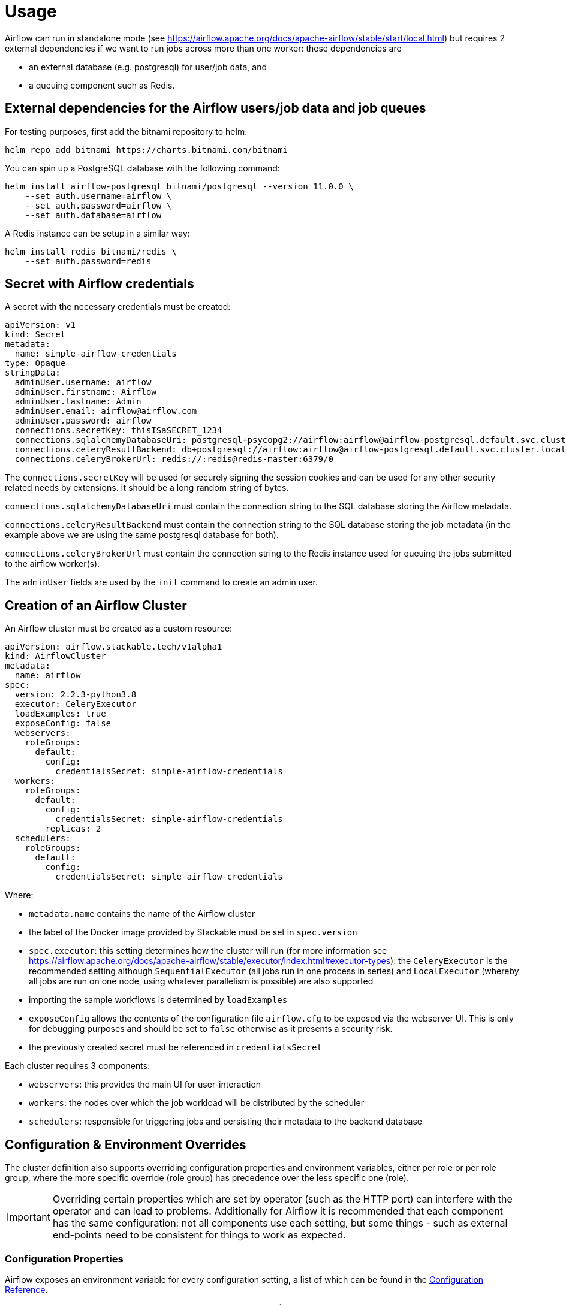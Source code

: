 = Usage

Airflow can run in standalone mode (see https://airflow.apache.org/docs/apache-airflow/stable/start/local.html) but requires 2 external dependencies if we want to run jobs across more than one worker: these
dependencies are

- an external database (e.g. postgresql) for user/job data, and
- a queuing component such as Redis.

== External dependencies for the Airflow users/job data and job queues

For testing purposes, first add the bitnami repository to helm:

[source,bash]
----
helm repo add bitnami https://charts.bitnami.com/bitnami
----

You can spin up a PostgreSQL database with the following command:

[source,bash]
----
helm install airflow-postgresql bitnami/postgresql --version 11.0.0 \
    --set auth.username=airflow \
    --set auth.password=airflow \
    --set auth.database=airflow
----

A Redis instance can be setup in a similar way:

[source,bash]
----
helm install redis bitnami/redis \
    --set auth.password=redis
----

== Secret with Airflow credentials

A secret with the necessary credentials must be created:

[source,yaml]
----
apiVersion: v1
kind: Secret
metadata:
  name: simple-airflow-credentials
type: Opaque
stringData:
  adminUser.username: airflow
  adminUser.firstname: Airflow
  adminUser.lastname: Admin
  adminUser.email: airflow@airflow.com
  adminUser.password: airflow
  connections.secretKey: thisISaSECRET_1234
  connections.sqlalchemyDatabaseUri: postgresql+psycopg2://airflow:airflow@airflow-postgresql.default.svc.cluster.local/airflow
  connections.celeryResultBackend: db+postgresql://airflow:airflow@airflow-postgresql.default.svc.cluster.local/airflow
  connections.celeryBrokerUrl: redis://:redis@redis-master:6379/0
----

The `connections.secretKey` will be used for securely signing the session cookies and can be used
for any other security related needs by extensions. It should be a long random string of bytes.

`connections.sqlalchemyDatabaseUri` must contain the connection string to the SQL database storing
the Airflow metadata.

`connections.celeryResultBackend` must contain the connection string to the SQL database storing
the job metadata (in the example above we are using the same postgresql database for both).

`connections.celeryBrokerUrl` must contain the connection string to the Redis instance used for queuing
the jobs submitted to the airflow worker(s).

The `adminUser` fields are used by the `init` command to create an admin user.

== Creation of an Airflow Cluster

An Airflow cluster must be created as a custom resource:

[source,yaml]
----
apiVersion: airflow.stackable.tech/v1alpha1
kind: AirflowCluster
metadata:
  name: airflow
spec:
  version: 2.2.3-python3.8
  executor: CeleryExecutor
  loadExamples: true
  exposeConfig: false
  webservers:
    roleGroups:
      default:
        config:
          credentialsSecret: simple-airflow-credentials
  workers:
    roleGroups:
      default:
        config:
          credentialsSecret: simple-airflow-credentials
        replicas: 2
  schedulers:
    roleGroups:
      default:
        config:
          credentialsSecret: simple-airflow-credentials
----

Where:

- `metadata.name` contains the name of the Airflow cluster
- the label of the Docker image provided by Stackable must be set in `spec.version`
- `spec.executor`: this setting determines how the cluster will run (for more information see https://airflow.apache.org/docs/apache-airflow/stable/executor/index.html#executor-types): the `CeleryExecutor`
is the recommended setting although `SequentialExecutor` (all jobs run in one process in series) and `LocalExecutor`
(whereby all jobs are run on one node, using whatever parallelism is possible) are also supported
- importing the sample workflows is determined by `loadExamples`
- `exposeConfig` allows the contents of the configuration file `airflow.cfg` to be exposed via the webserver UI. This is only for debugging purposes and should be set to `false` otherwise as it presents a security risk.
- the previously created secret must be referenced in `credentialsSecret`

Each cluster requires 3 components:

- `webservers`: this provides the main UI for user-interaction
- `workers`: the nodes over which the job workload will be distributed by the scheduler
- `schedulers`: responsible for triggering jobs and persisting their metadata to the backend database

== Configuration & Environment Overrides

The cluster definition also supports overriding configuration properties and environment variables, either per role or per role group, where the more specific override (role group) has precedence over the less specific one (role).

IMPORTANT: Overriding certain properties which are set by operator (such as the HTTP port) can interfere with the operator and can lead to problems. Additionally for Airflow it is recommended
that each component has the same configuration: not all components use each setting, but some things - such as external end-points need to be consistent for things to work as expected.

=== Configuration Properties

Airflow exposes an environment variable for every configuration setting, a list of which can be found in the https://airflow.apache.org/docs/apache-airflow/stable/configurations-ref.html[Configuration Reference].

Although Kubernetes can override these settings in one of two ways (Configuration overrides, or Environment Variable overrides), the affect is the same
and currently only the latter is implemented. This is described in the following section.

=== Environment Variables

These can be set - or overwritten - at either the role level:

[source,yaml]
----
  webservers:
    envOverrides:
      AIRFLOW__WEBSERVER__AUTO_REFRESH_INTERVAL: "8"
    roleGroups:
      default:
        config:
          credentialsSecret: simple-airflow-credentials
----

Or per role group:

[source,yaml]
----
  webservers:
    roleGroups:
      default:
        envOverrides:
          AIRFLOW__WEBSERVER__AUTO_REFRESH_INTERVAL: "8"
        config:
          credentialsSecret: simple-airflow-credentials
----

In both examples above we are replacing the default value of the UI DAG refresh (3s) with 8s. Note that all override property values must be strings.

== Initializing the Airflow database

If the database is not initialized yet for Airflow, the `init` command must be executed: the
command initializes the database by creating the necessary database tables, creating the admin user
account, and loading examples if desired. The webserver will not be available/ready until this initialization
step has been completed.

[source,yaml]
----
apiVersion: command.airflow.stackable.tech/v1alpha1
kind: Init
metadata:
  name: airflow-cluster-command-init
spec:
  clusterRef:
    name: airflow
  credentialsSecret: simple-airflow-credentials
----

`spec.clusterRef.name` refers to the name of the Airflow cluster.

The previously created secret must be referenced in `spec.credentialsSecret`.

A Kubernetes job is created which starts a pod to initialize the database. This can take a while.

== Using Airflow

When the Airflow cluster is created and the database is initialized, Airflow can be opened in the
browser.

The Airflow port which defaults to `8080` can be forwarded to the local host:

[source,bash]
----
kubectl port-forward airflow-webserver-default-0 8080
----

Then it can be opened in the browser with `http://localhost:8080`.

Enter the admin credentials from the Kubernetes secret:

image::airflow_login.png[Login screen of Airflow]

If the examples were loaded then some dashboards are already available:

image::airflow_dags.png[Airflow UI showing example DAGs]

Click on an example DAG and then invoke the job: if the scheduler is correctly set up then the job
will run and the job tree will update automatically:

image::airflow_running.png[Airflow UI showing a running DAG]
